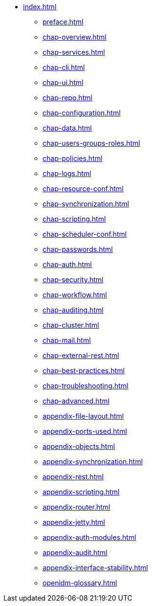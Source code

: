 * xref:index.adoc[]
** xref:preface.adoc[]
** xref:chap-overview.adoc[]
** xref:chap-services.adoc[]
** xref:chap-cli.adoc[]
** xref:chap-ui.adoc[]
** xref:chap-repo.adoc[]
** xref:chap-configuration.adoc[]
** xref:chap-data.adoc[]
** xref:chap-users-groups-roles.adoc[]
** xref:chap-policies.adoc[]
** xref:chap-logs.adoc[]
** xref:chap-resource-conf.adoc[]
** xref:chap-synchronization.adoc[]
** xref:chap-scripting.adoc[]
** xref:chap-scheduler-conf.adoc[]
** xref:chap-passwords.adoc[]
** xref:chap-auth.adoc[]
** xref:chap-security.adoc[]
** xref:chap-workflow.adoc[]
** xref:chap-auditing.adoc[]
** xref:chap-cluster.adoc[]
** xref:chap-mail.adoc[]
** xref:chap-external-rest.adoc[]
** xref:chap-best-practices.adoc[]
** xref:chap-troubleshooting.adoc[]
** xref:chap-advanced.adoc[]
** xref:appendix-file-layout.adoc[]
** xref:appendix-ports-used.adoc[]
** xref:appendix-objects.adoc[]
** xref:appendix-synchronization.adoc[]
** xref:appendix-rest.adoc[]
** xref:appendix-scripting.adoc[]
** xref:appendix-router.adoc[]
** xref:appendix-jetty.adoc[]
** xref:appendix-auth-modules.adoc[]
** xref:appendix-audit.adoc[]
** xref:appendix-interface-stability.adoc[]
** xref:openidm-glossary.adoc[]

